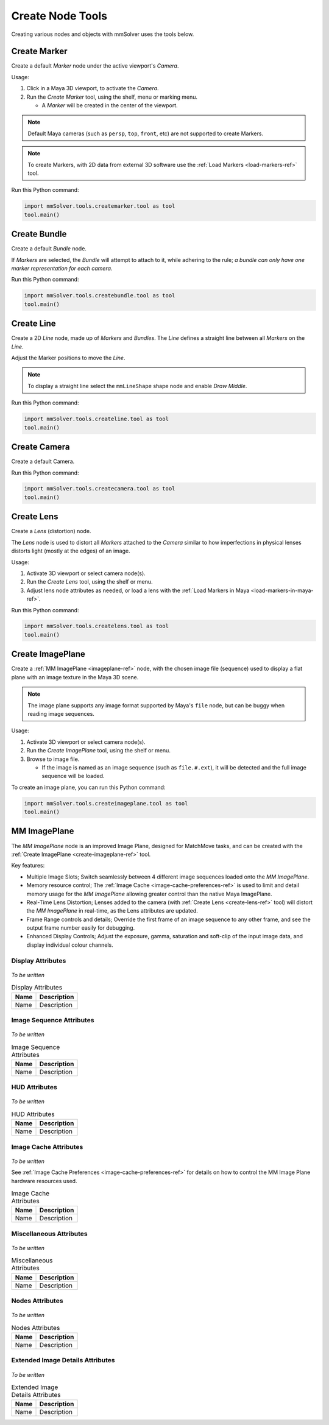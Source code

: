 Create Node Tools
=================

.. figure:: images/tools_shelf_icons_creation.png
    :alt: Node Creation Shelf Icons
    :align: center
    :width: 40%

Creating various nodes and objects with mmSolver uses the tools below.

.. _create-marker-ref:

Create Marker
-------------

Create a default `Marker` node under the active viewport's `Camera`.

Usage:

1) Click in a Maya 3D viewport, to activate the `Camera`.

2) Run the `Create Marker` tool, using the shelf, menu or marking menu.

   - A `Marker` will be created in the center of the viewport.

.. note::
    Default Maya cameras (such as ``persp``, ``top``, ``front``, etc)
    are not supported to create Markers.

.. note:: To create Markers, with 2D data from external 3D software
    use the :ref:`Load Markers <load-markers-ref>` tool.

Run this Python command:

.. code:: python

    import mmSolver.tools.createmarker.tool as tool
    tool.main()

.. _create-bundle-ref:

Create Bundle
-------------

Create a default `Bundle` node.

If `Markers` are selected, the `Bundle` will attempt to attach to it,
while adhering to the rule; *a bundle can only have one marker
representation for each camera.*

Run this Python command:

.. code:: python

    import mmSolver.tools.createbundle.tool as tool
    tool.main()

.. _create-line-ref:

Create Line
-----------

Create a 2D `Line` node, made up of `Markers` and `Bundles`. The `Line`
defines a straight line between all `Markers` on the `Line`.

Adjust the Marker positions to move the `Line`.

.. note:: To display a straight line select the ``mmLineShape`` shape
   node and enable `Draw Middle`.

Run this Python command:

.. code:: python

    import mmSolver.tools.createline.tool as tool
    tool.main()

.. _create-camera-ref:

Create Camera
-------------

Create a default Camera.

Run this Python command:

.. code:: python

    import mmSolver.tools.createcamera.tool as tool
    tool.main()

.. _create-lens-ref:

Create Lens
-----------

Create a `Lens` (distortion) node.

The `Lens` node is used to distort all `Markers` attached to the
`Camera` similar to how imperfections in physical lenses distorts
light (mostly at the edges) of an image.

Usage:

1) Activate 3D viewport or select camera node(s).

2) Run the `Create Lens` tool, using the shelf or menu.

3) Adjust lens node attributes as needed, or load a lens with the
   :ref:`Load Markers in Maya <load-markers-in-maya-ref>`.

Run this Python command:

.. code:: python

    import mmSolver.tools.createlens.tool as tool
    tool.main()

.. _create-imageplane-ref:

Create ImagePlane
-----------------

Create a :ref:`MM ImagePlane <imageplane-ref>` node, with the chosen
image file (sequence) used to display a flat plane with an image
texture in the Maya 3D scene.

.. note:: The image plane supports any image format supported by
   Maya's ``file`` node, but can be buggy when reading image
   sequences.

.. figure:: images/tools_create_mm_image_plane.png
    :alt: MM Image Plane
    :align: center
    :width: 90%

Usage:

1) Activate 3D viewport or select camera node(s).

2) Run the `Create ImagePlane` tool, using the shelf or menu.

3) Browse to image file.

   - If the image is named as an image sequence (such as
     ``file.#.ext``), it will be detected and the full image sequence
     will be loaded.

To create an image plane, you can run this Python command:

.. code:: python

    import mmSolver.tools.createimageplane.tool as tool
    tool.main()

.. _imageplane-ref:

MM ImagePlane
-------------

The `MM ImagePlane` node is an improved Image Plane, designed for
MatchMove tasks, and can be created with the :ref:`Create ImagePlane
<create-imageplane-ref>` tool.

Key features:

- Multiple Image Slots; Switch seamlessly between 4 different image
  sequences loaded onto the `MM ImagePlane`.

- Memory resource control; The :ref:`Image Cache
  <image-cache-preferences-ref>` is used to limit and detail memory
  usage for the `MM ImagePlane` allowing greater control than the
  native Maya ImagePlane.

- Real-Time Lens Distortion; Lenses added to the camera (with
  :ref:`Create Lens <create-lens-ref>` tool) will distort the `MM
  ImagePlane` in real-time, as the Lens attributes are updated.

- Frame Range controls and details; Override the first frame of an
  image sequence to any other frame, and see the output frame number
  easily for debugging.

- Enhanced Display Controls; Adjust the exposure, gamma, saturation
  and soft-clip of the input image data, and display individual colour
  channels.

.. _imageplane-display-attributes-ref:

Display Attributes
~~~~~~~~~~~~~~~~~~

.. figure:: images/tools_image_plane_attributes_display.png
    :alt: MM ImagePlane Display attributes.
    :align: center
    :width: 80%

*To be written*

.. list-table:: Display Attributes
   :widths: auto
   :header-rows: 1

   * - Name
     - Description

   * - Name
     - Description

.. _imageplane-image-sequence-attributes-ref:

Image Sequence Attributes
~~~~~~~~~~~~~~~~~~~~~~~~~

.. figure:: images/tools_image_plane_attributes_image_sequence.png
    :alt: MM ImagePlane Image Sequence attributes.
    :align: center
    :width: 80%

*To be written*

.. list-table:: Image Sequence Attributes
   :widths: auto
   :header-rows: 1

   * - Name
     - Description

   * - Name
     - Description

.. _imageplane-hud-attributes-ref:

HUD Attributes
~~~~~~~~~~~~~~~~~~~~~~~~~

.. figure:: images/tools_image_plane_attributes_hud.png
    :alt: MM ImagePlane HUD attributes.
    :align: center
    :width: 80%

*To be written*

.. list-table:: HUD Attributes
   :widths: auto
   :header-rows: 1

   * - Name
     - Description

   * - Name
     - Description

.. _imageplane-image-cache-attributes-ref:

Image Cache Attributes
~~~~~~~~~~~~~~~~~~~~~~

.. figure:: images/tools_image_plane_attributes_image_cache.png
    :alt: MM ImagePlane Image Cache attributes.
    :align: center
    :width: 80%

*To be written*

See :ref:`Image Cache Preferences <image-cache-preferences-ref>` for
details on how to control the MM Image Plane hardware resources used.

.. list-table:: Image Cache Attributes
   :widths: auto
   :header-rows: 1

   * - Name
     - Description

   * - Name
     - Description

.. _imageplane-misc-attributes-ref:

Miscellaneous Attributes
~~~~~~~~~~~~~~~~~~~~~~~~

.. figure:: images/tools_image_plane_attributes_misc.png
    :alt: MM ImagePlane Miscellaneous attributes.
    :align: center
    :width: 80%

*To be written*

.. list-table:: Miscellaneous Attributes
   :widths: auto
   :header-rows: 1

   * - Name
     - Description

   * - Name
     - Description

.. _imageplane-nodes-attributes-ref:

Nodes Attributes
~~~~~~~~~~~~~~~~

.. figure:: images/tools_image_plane_attributes_nodes.png
    :alt: MM ImagePlane Nodes attributes.
    :align: center
    :width: 80%

*To be written*

.. list-table:: Nodes Attributes
   :widths: auto
   :header-rows: 1

   * - Name
     - Description

   * - Name
     - Description

.. _imageplane-extended-image-details-attributes-ref:

Extended Image Details Attributes
~~~~~~~~~~~~~~~~~~~~~~~~~~~~~~~~~

.. figure:: images/tools_image_plane_attributes_extended_image_details.png
    :alt: MM ImagePlane Extended Image Details attributes.
    :align: center
    :width: 80%

*To be written*

.. list-table:: Extended Image Details Attributes
   :widths: auto
   :header-rows: 1

   * - Name
     - Description

   * - Name
     - Description

